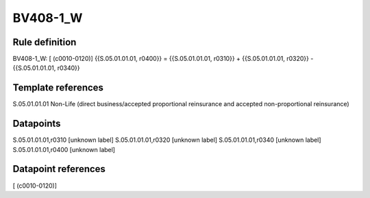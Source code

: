 =========
BV408-1_W
=========

Rule definition
---------------

BV408-1_W: [ (c0010-0120)] {{S.05.01.01.01, r0400}} = {{S.05.01.01.01, r0310}} + {{S.05.01.01.01, r0320}} - {{S.05.01.01.01, r0340}}


Template references
-------------------

S.05.01.01.01 Non-Life (direct business/accepted proportional reinsurance and accepted non-proportional reinsurance)


Datapoints
----------

S.05.01.01.01,r0310 [unknown label]
S.05.01.01.01,r0320 [unknown label]
S.05.01.01.01,r0340 [unknown label]
S.05.01.01.01,r0400 [unknown label]


Datapoint references
--------------------

[ (c0010-0120)]